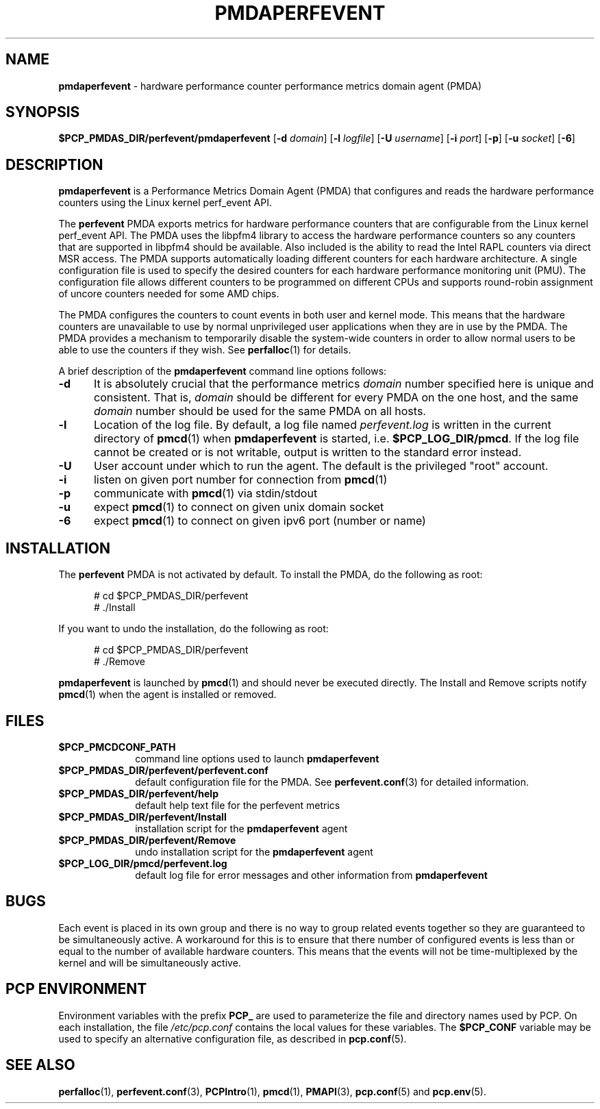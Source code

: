 '\"macro stdmacro
.\"
.\" Copyright (c) 2014 Joseph White
.\"
.\" This program is free software; you can redistribute it and/or modify it
.\" under the terms of the GNU General Public License as published by the
.\" Free Software Foundation; either version 2 of the License, or (at your
.\" option) any later version.
.\"
.\" This program is distributed in the hope that it will be useful, but
.\" WITHOUT ANY WARRANTY; without even the implied warranty of MERCHANTABILITY
.\" or FITNESS FOR A PARTICULAR PURPOSE.  See the GNU General Public License
.\" for more details.
.\"
.TH PMDAPERFEVENT 1 "PCP" "Performance Co-Pilot"
.SH NAME
\f3pmdaperfevent\f1 \- hardware performance counter performance metrics domain agent (PMDA)
.SH SYNOPSIS
\f3$PCP_PMDAS_DIR/perfevent/pmdaperfevent\f1
[\f3\-d\f1 \f2domain\f1]
[\f3\-l\f1 \f2logfile\f1]
[\f3\-U\f1 \f2username\f1]
[\f3\-i\f1 \f2port\f1]
[\f3\-p\f1]
[\f3\-u\f1 \f2socket\f1]
[\f3\-6\f1]
.SH DESCRIPTION
.B pmdaperfevent
is a Performance Metrics Domain Agent (PMDA) that configures
and reads the hardware performance counters using the Linux kernel
perf_event API. 
.PP
The
.B perfevent
PMDA exports metrics for hardware performance counters that are configurable
from the Linux kernel perf_event API.  The PMDA uses the libpfm4 library to
access the hardware performance counters so any counters that are supported in
libpfm4 should be available. Also included is the ability to read the Intel
RAPL counters via direct MSR access.
The PMDA supports automatically loading different counters for each hardware
architecture. A single configuration file is used to specify the desired
counters for each hardware performance monitoring unit (PMU). The configuration
file allows different counters to be programmed on different CPUs and supports
round-robin assignment of uncore counters needed for some AMD chips. 

The PMDA configures the counters to count events in both user and kernel mode.
This means that the hardware counters are unavailable to use by normal
unprivileged user applications when they are in use by the PMDA. The
PMDA provides a mechanism to temporarily disable the system-wide
counters in order to allow normal users to be able to use the counters
if they wish. See
.BR perfalloc (1)
for details.

.PP
A brief description of the
.B pmdaperfevent
command line options follows:
.TP 5
.B \-d
It is absolutely crucial that the performance metrics
.I domain
number specified here is unique and consistent.
That is,
.I domain
should be different for every PMDA on the one host, and the same
.I domain
number should be used for the same PMDA on all hosts.
.TP
.B \-l
Location of the log file.  By default, a log file named
.I perfevent.log
is written in the current directory of
.BR pmcd (1)
when
.B pmdaperfevent
is started, i.e.
.BR $PCP_LOG_DIR/pmcd .
If the log file cannot
be created or is not writable, output is written to the standard error instead.
.TP
.B \-U
User account under which to run the agent.
The default is the privileged "root" account.
.TP
.B \-i
listen on given port number for connection from 
.BR pmcd (1)
.TP
.B \-p
communicate with 
.BR pmcd (1)
via stdin/stdout
.TP
.B \-u
expect 
.BR pmcd (1)
to connect on given unix domain socket
.TP
.B \-6
expect
.BR pmcd (1)
to connect on given ipv6 port (number or name)
.SH INSTALLATION
The
.B perfevent
PMDA is not activated by default. 
To install the PMDA, do the following as root:
.PP
.ft CW
.nf
.in +0.5i
# cd $PCP_PMDAS_DIR/perfevent
# ./Install
.in
.fi
.ft 1
.PP
If you want to undo the installation, do the following as root:
.PP
.ft CW
.nf
.in +0.5i
# cd $PCP_PMDAS_DIR/perfevent
# ./Remove
.in
.fi
.ft 1
.PP
.B pmdaperfevent
is launched by
.BR pmcd (1)
and should never be executed directly.
The Install and Remove scripts notify
.BR pmcd (1)
when the agent is installed or removed.
.SH FILES
.PD 0
.TP 10
.B $PCP_PMCDCONF_PATH
command line options used to launch
.B pmdaperfevent
.TP 10
.B $PCP_PMDAS_DIR/perfevent/perfevent.conf
default configuration file for the PMDA. See
.BR perfevent.conf (3)
for detailed information.
.TP 
.B $PCP_PMDAS_DIR/perfevent/help
default help text file for the perfevent metrics
.TP
.B $PCP_PMDAS_DIR/perfevent/Install
installation script for the
.B pmdaperfevent
agent
.TP
.B $PCP_PMDAS_DIR/perfevent/Remove
undo installation script for the 
.B pmdaperfevent
agent
.TP
.B $PCP_LOG_DIR/pmcd/perfevent.log
default log file for error messages and other information from
.B pmdaperfevent
.PD
.SH BUGS
Each event is placed in its own group and there is no way to group related
events together so they are guaranteed to be simultaneously active.
A workaround for this is to ensure that there number of configured events is
less than or equal to the number of available hardware counters. This means that
the events will not be time-multiplexed by the kernel and will be simultaneously active.
.SH "PCP ENVIRONMENT"
Environment variables with the prefix
.B PCP_
are used to parameterize the file and directory names
used by PCP.
On each installation, the file
.I /etc/pcp.conf
contains the local values for these variables.
The
.B $PCP_CONF
variable may be used to specify an alternative
configuration file,
as described in
.BR pcp.conf (5).
.SH SEE ALSO
.BR perfalloc (1),
.BR perfevent.conf (3),
.BR PCPIntro (1),
.BR pmcd (1),
.BR PMAPI (3),
.BR pcp.conf (5)
and
.BR pcp.env (5).
